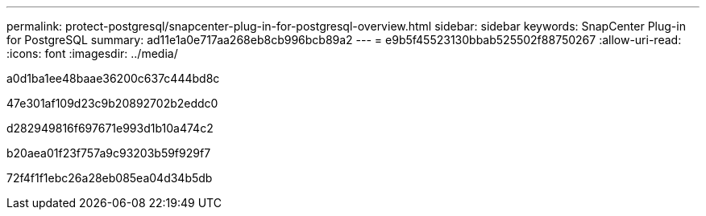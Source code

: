 ---
permalink: protect-postgresql/snapcenter-plug-in-for-postgresql-overview.html 
sidebar: sidebar 
keywords: SnapCenter Plug-in for PostgreSQL 
summary: ad11e1a0e717aa268eb8cb996bcb89a2 
---
= e9b5f45523130bbab525502f88750267
:allow-uri-read: 
:icons: font
:imagesdir: ../media/


[role="lead"]
a0d1ba1ee48baae36200c637c444bd8c

47e301af109d23c9b20892702b2eddc0

d282949816f697671e993d1b10a474c2

b20aea01f23f757a9c93203b59f929f7

72f4f1f1ebc26a28eb085ea04d34b5db
